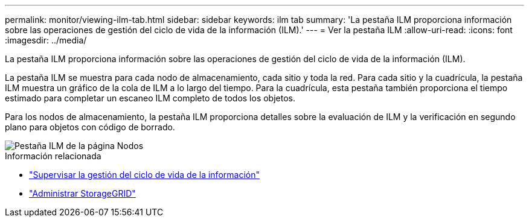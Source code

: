 ---
permalink: monitor/viewing-ilm-tab.html 
sidebar: sidebar 
keywords: ilm tab 
summary: 'La pestaña ILM proporciona información sobre las operaciones de gestión del ciclo de vida de la información (ILM).' 
---
= Ver la pestaña ILM
:allow-uri-read: 
:icons: font
:imagesdir: ../media/


[role="lead"]
La pestaña ILM proporciona información sobre las operaciones de gestión del ciclo de vida de la información (ILM).

La pestaña ILM se muestra para cada nodo de almacenamiento, cada sitio y toda la red.  Para cada sitio y la cuadrícula, la pestaña ILM muestra un gráfico de la cola de ILM a lo largo del tiempo.  Para la cuadrícula, esta pestaña también proporciona el tiempo estimado para completar un escaneo ILM completo de todos los objetos.

Para los nodos de almacenamiento, la pestaña ILM proporciona detalles sobre la evaluación de ILM y la verificación en segundo plano para objetos con código de borrado.

image::../media/nodes_page_ilm_tab.png[Pestaña ILM de la página Nodos]

.Información relacionada
* link:monitoring-information-lifecycle-management.html["Supervisar la gestión del ciclo de vida de la información"]
* link:../admin/index.html["Administrar StorageGRID"]

